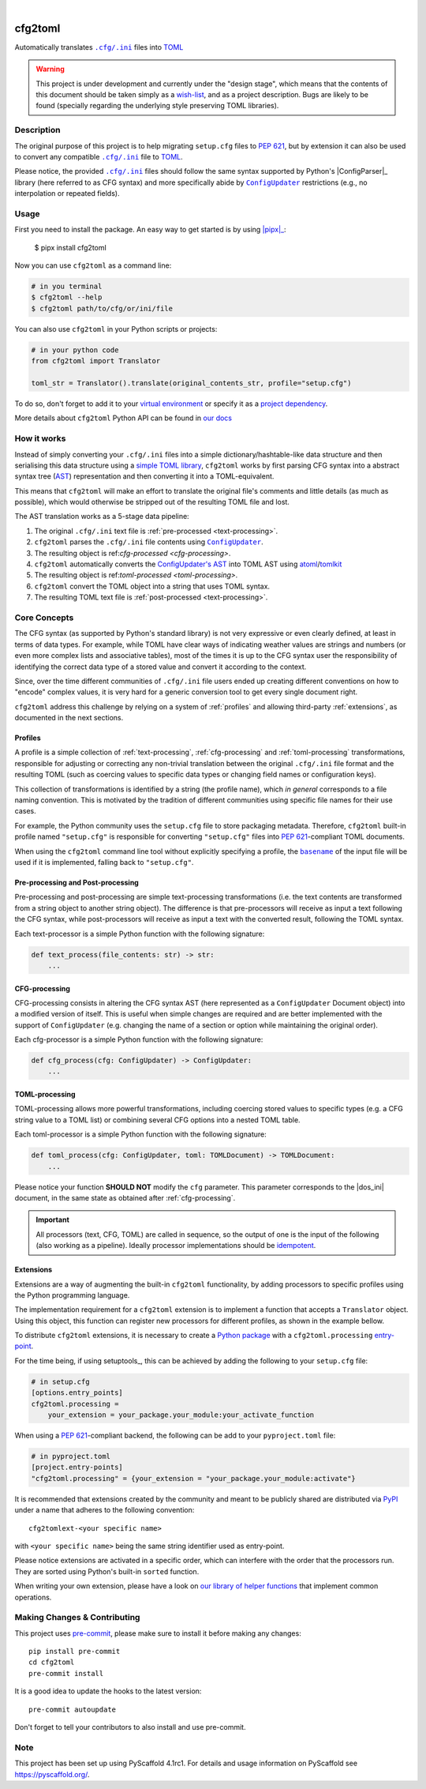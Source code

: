 .. These are examples of badges you might want to add to your README:
   please update the URLs accordingly

    .. image:: https://api.cirrus-ci.com/github/<USER>/cfg2toml.svg?branch=main
        :alt: Built Status
        :target: https://cirrus-ci.com/github/<USER>/cfg2toml
    .. image:: https://readthedocs.org/projects/cfg2toml/badge/?version=latest
        :alt: ReadTheDocs
        :target: https://cfg2toml.readthedocs.io/en/stable/
    .. image:: https://img.shields.io/coveralls/github/<USER>/cfg2toml/main.svg
        :alt: Coveralls
        :target: https://coveralls.io/r/<USER>/cfg2toml
    .. image:: https://img.shields.io/pypi/v/cfg2toml.svg
        :alt: PyPI-Server
        :target: https://pypi.org/project/cfg2toml/
    .. image:: https://img.shields.io/conda/vn/conda-forge/cfg2toml.svg
        :alt: Conda-Forge
        :target: https://anaconda.org/conda-forge/cfg2toml
    .. image:: https://pepy.tech/badge/cfg2toml/month
        :alt: Monthly Downloads
        :target: https://pepy.tech/project/cfg2toml
    .. image:: https://img.shields.io/twitter/url/http/shields.io.svg?style=social&label=Twitter
        :alt: Twitter
        :target: https://twitter.com/cfg2toml

.. image:: https://img.shields.io/badge/-PyScaffold-005CA0?logo=pyscaffold
    :alt: Project generated with PyScaffold
    :target: https://pyscaffold.org/

|

========
cfg2toml
========


Automatically translates |cfg_ini|_ files into TOML_

.. warning:: This project is under development and currently under the "design
   stage", which means that the contents of this document should be taken
   simply as a wish-list_, and as a project description.
   Bugs are likely to be found (specially regarding the underlying style
   preserving TOML libraries).


Description
===========

The original purpose of this project is to help migrating ``setup.cfg`` files
to `PEP 621`_, but by extension it can also be used to convert any compatible |cfg_ini|_
file to TOML_.

Please notice, the provided |cfg_ini|_ files should follow the same syntax
supported by Python's |ConfigParser|_ library (here referred to as CFG syntax)
and more specifically abide by |ConfigUpdater|_ restrictions (e.g., no
interpolation or repeated fields).


Usage
=====

First you need to install the package. An easy way to get started is by
using |pipx|_:

    $ pipx install cfg2toml

Now you can use ``cfg2toml`` as a command line:

.. code-block:: bash

    # in you terminal
    $ cfg2toml --help
    $ cfg2toml path/to/cfg/or/ini/file

You can also use ``cfg2toml`` in your Python scripts or projects:

.. code-block:: python

    # in your python code
    from cfg2toml import Translator

    toml_str = Translator().translate(original_contents_str, profile="setup.cfg")

To do so, don't forget to add it to your `virtual environment`_ or specify it as a
`project dependency`_.

More details about ``cfg2toml`` Python API can be found in `our docs`_


How it works
============

Instead of simply converting your |cfg_ini| files into a simple
dictionary/hashtable-like data structure and then serialising this data
structure using a `simple TOML library`_, ``cfg2toml`` works by first parsing
CFG syntax into a abstract syntax tree (AST_) representation and then
converting it into a TOML-equivalent.

This means that ``cfg2toml`` will make an effort to translate the original
file's comments and little details (as much as possible), which would otherwise
be stripped out of the resulting TOML file and lost.

The AST translation works as a 5-stage data pipeline:

1. The original |cfg_ini| text file is :ref:`pre-processed <text-processing>`.
2. ``cfg2toml`` parses the |cfg_ini| file contents using |ConfigUpdater|_.
3. The resulting object is ref:`cfg-processed <cfg-processing>`.
4. ``cfg2toml`` automatically converts the `ConfigUpdater's AST`_ into TOML AST
   using atoml_/tomlkit_
5. The resulting object is ref:`toml-processed <toml-processing>`.
6. ``cfg2toml`` convert the TOML object into a string that uses TOML syntax.
7. The resulting TOML text file is :ref:`post-processed <text-processing>`.


Core Concepts
=============

The CFG syntax (as supported by Python's standard library) is not very
expressive or even clearly defined, at least in terms of data types. For
example, while TOML have clear ways of indicating weather values are strings
and numbers (or even more complex lists and associative tables), most of the
times it is up to the CFG syntax user the responsibility of identifying the
correct data type of a stored value and convert it according to the context.

Since, over the time different communities of |cfg_ini| file users
ended up creating different conventions on how to "encode" complex values,
it is very hard for a generic conversion tool to get every single document
right.

``cfg2toml`` address this challenge by relying on a system of :ref:`profiles`
and allowing third-party :ref:`extensions`, as documented in the next sections.


Profiles
--------

A profile is a simple collection of :ref:`text-processing`,
:ref:`cfg-processing` and :ref:`toml-processing` transformations, responsible
for adjusting or correcting any non-trivial translation between the original
|cfg_ini| file format and the resulting TOML (such as coercing values to
specific data types or changing field names or configuration keys).

This collection of transformations is identified by a string (the profile
name), which *in general* corresponds to a file naming convention.
This is motivated by the tradition of different communities using
specific file names for their use cases.

For example, the Python community uses the ``setup.cfg`` file to store packaging metadata.
Therefore, ``cfg2toml`` built-in profile named ``"setup.cfg"`` is responsible for converting
``"setup.cfg"`` files into `PEP 621`_-compliant TOML documents.

When using the ``cfg2toml`` command line tool without explicitly specifying a
profile, the |basename|_ of the input file will be used if it is implemented,
falling back to ``"setup.cfg"``.


.. _text-processing:

Pre-processing and Post-processing
----------------------------------

Pre-processing and post-processing are simple text-processing transformations
(i.e. the text contents are transformed from a string object to another string
object). The difference is that pre-processors will receive as input a text
following the CFG syntax, while post-processors will receive as input a text
with the converted result, following the TOML syntax.

Each text-processor is a simple Python function with the following signature:

.. code-block:: python

   def text_process(file_contents: str) -> str:
       ...


CFG-processing
--------------

CFG-processing consists in altering the CFG syntax AST (here represented as a
|ConfigUpdater| Document object) into a modified version of itself.
This is useful when simple changes are required and are better implemented with
the support of |ConfigUpdater| (e.g. changing the name of a section or option
while maintaining the original order).

Each cfg-processor is a simple Python function with the following signature:

.. code-block:: python

   def cfg_process(cfg: ConfigUpdater) -> ConfigUpdater:
       ...

TOML-processing
---------------

TOML-processing allows more powerful transformations, including coercing stored
values to specific types (e.g. a CFG string value to a TOML list) or combining
several CFG options into a nested TOML table.

Each toml-processor is a simple Python function with the following signature:

.. code-block:: python

   def toml_process(cfg: ConfigUpdater, toml: TOMLDocument) -> TOMLDocument:
       ...

Please notice your function **SHOULD NOT** modify the ``cfg`` parameter. This
parameter corresponds to the |dos_ini| document, in the same state as obtained
after :ref:`cfg-processing`.


.. important:: All processors (text, CFG, TOML)
   are called in sequence, so the output of one is
   the input of the following (also working as a pipeline).
   Ideally processor implementations should be idempotent_.


Extensions
----------

Extensions are a way of augmenting the built-in ``cfg2toml`` functionality, by
adding processors to specific profiles using the Python programming language.

The implementation requirement for a ``cfg2toml`` extension is to implement a
function that accepts a ``Translator`` object. Using this object, this function
can register new processors for different profiles, as shown in the example bellow.


.. code-block:: python
   from cfg2toml import Translator


   def activate(translator: Translator):
       profile = translator["setup.cfg"]
       profile.pre_processing += my_pre_processor
       profile.cfg_processing += my_cfg_processor
       profile.toml_processing += my_toml_processor
       profile.post_processing += my_post_processor


To distribute ``cfg2toml`` extensions, it is necessary to create a `Python package`_ with
a ``cfg2toml.processing`` entry-point_.

For the time being, if using setuptools_, this can be achieved by adding the following to your
``setup.cfg`` file:

.. code-block:: cfg

   # in setup.cfg
   [options.entry_points]
   cfg2toml.processing =
       your_extension = your_package.your_module:your_activate_function

When using a `PEP 621`_-compliant backend, the following can be add to your
``pyproject.toml`` file:

.. code-block:: toml

   # in pyproject.toml
   [project.entry-points]
   "cfg2toml.processing" = {your_extension = "your_package.your_module:activate"}

It is recommended that extensions created by the community and meant to be
publicly shared are distributed via PyPI_ under a name that adheres to the following convention::

    cfg2tomlext-<your specific name>

with ``<your specific name>`` being the same string identifier used as entry-point.

Please notice extensions are activated in a specific order, which can interfere
with the order that the processors run. They are sorted using Python's built-in
``sorted`` function.

When writing your own extension, please have a look on `our library of helper
functions`_ that implement common operations.


.. |basename| replace:: ``basename``
.. |cfg_ini| replace:: ``.cfg/.ini``
.. |ConfigParser| replace:: ``ConfigParser``
.. |ConfigUpdater| replace:: ``ConfigUpdater``

.. _AST: https://en.wikipedia.org/wiki/Abstract_syntax_tree
.. _atoml: https://github.com/frostming/atoml
.. _basename: https://en.wikipedia.org/wiki/Basename
.. _cfg_ini: https://docs.python.org/3/library/configparser.html#supported-ini-file-structure
.. _ConfigUpdater's AST: https://configupdater.readthedocs.io/en/latest/api/configupdater.html#configupdater.document.Document
.. _ConfigUpdater: https://configupdater.readthedocs.io/en/stable/
.. _entry-point: https://setuptools.readthedocs.io/en/stable/userguide/entry_point.html#entry-points
.. _idempotent: https://en.wikipedia.org/wiki/Idempotence#Computer_science_meaning
.. _our docs: https://cfg2toml.readthedocs.io/en/stable/api/cfg2toml.html
.. _our library of helper functions: https://cfg2toml.readthedocs.io/en/stable/api/cfg2toml.html
.. _PEP 621: https://www.python.org/dev/peps/pep-0621/
.. _pipx: https://pypa.github.io/pipx/
.. _project dependency: https://packaging.python.org/tutorials/managing-dependencies/
.. _PyPI: https://pypi.org
.. _Python package: https://packaging.python.org/
.. _simple TOML library: https://github.com/uiri/toml
.. _TOML: https://toml.io/en/
.. _tomlkit: https://github.com/sdispater/tomlkit
.. _virtual environment: https://realpython.com/python-virtual-environments-a-primer/
.. _wish-list: https://deterministic.space/readme-driven-development.html


.. _pyscaffold-notes:

Making Changes & Contributing
=============================

This project uses `pre-commit`_, please make sure to install it before making any
changes::

    pip install pre-commit
    cd cfg2toml
    pre-commit install

It is a good idea to update the hooks to the latest version::

    pre-commit autoupdate

Don't forget to tell your contributors to also install and use pre-commit.

.. _pre-commit: https://pre-commit.com/

Note
====

This project has been set up using PyScaffold 4.1rc1. For details and usage
information on PyScaffold see https://pyscaffold.org/.
